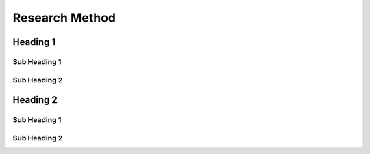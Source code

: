 Research Method
+++++++++++++++
Heading 1
=========
Sub Heading 1
-------------
Sub Heading 2
-------------
Heading 2
=========
Sub Heading 1
-------------
Sub Heading 2
-------------